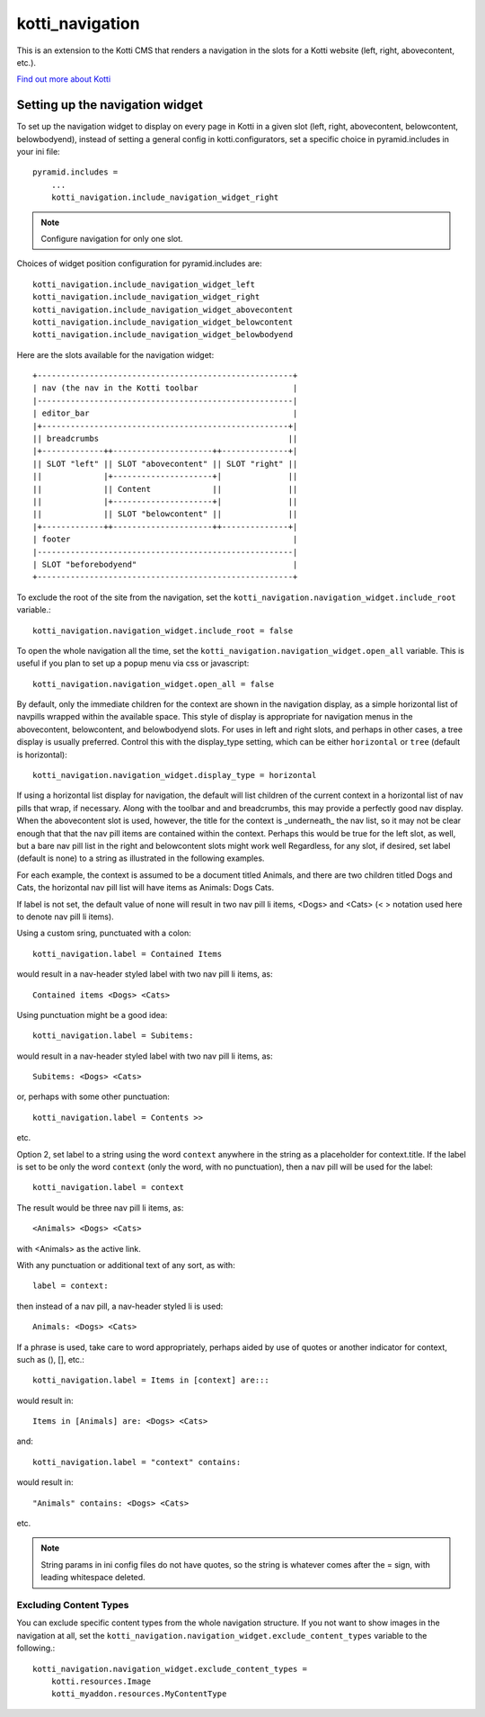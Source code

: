================
kotti_navigation
================

This is an extension to the Kotti CMS that renders a navigation in the
slots for a Kotti website (left, right, abovecontent, etc.).

`Find out more about Kotti`_

Setting up the navigation widget
================================

To set up the navigation widget to display on every page in Kotti in a given
slot (left, right, abovecontent, belowcontent, belowbodyend), instead of
setting a general config in kotti.configurators, set a specific choice in
pyramid.includes in your ini file::

    pyramid.includes = 
        ...
        kotti_navigation.include_navigation_widget_right

.. Note:: Configure navigation for only one slot.

Choices of widget position configuration for pyramid.includes are::

    kotti_navigation.include_navigation_widget_left
    kotti_navigation.include_navigation_widget_right
    kotti_navigation.include_navigation_widget_abovecontent
    kotti_navigation.include_navigation_widget_belowcontent
    kotti_navigation.include_navigation_widget_belowbodyend

Here are the slots available for the navigation widget::

    +------------------------------------------------------+
    | nav (the nav in the Kotti toolbar                    |
    |------------------------------------------------------|
    | editor_bar                                           |
    |+----------------------------------------------------+|
    || breadcrumbs                                        ||
    |+-------------++---------------------++--------------+|
    || SLOT "left" || SLOT "abovecontent" || SLOT "right" ||
    ||             |+---------------------+|              ||
    ||             || Content             ||              ||
    ||             |+---------------------+|              ||
    ||             || SLOT "belowcontent" ||              ||
    |+-------------++---------------------++--------------+|
    | footer                                               |
    |------------------------------------------------------|
    | SLOT "beforebodyend"                                 |
    +------------------------------------------------------+

To exclude the root of the site from the navigation, set the
``kotti_navigation.navigation_widget.include_root`` variable.::

    kotti_navigation.navigation_widget.include_root = false

To open the whole navigation all the time, set the
``kotti_navigation.navigation_widget.open_all`` variable. This is useful if
you plan to set up a popup menu via css or javascript::

    kotti_navigation.navigation_widget.open_all = false

By default, only the immediate children for the context are shown in the
navigation display, as a simple horizontal list of navpills wrapped within the
available space. This style of display is appropriate for navigation menus in
the abovecontent, belowcontent, and belowbodyend slots. For uses in left and
right slots, and perhaps in other cases, a tree display is usually preferred.
Control this with the display_type setting, which can be either ``horizontal``
or ``tree`` (default is horizontal)::

    kotti_navigation.navigation_widget.display_type = horizontal

If using a horizontal list display for navigation, the default will list
children of the current context in a horizontal list of nav pills that wrap, if
necessary. Along with the toolbar and and breadcrumbs, this may provide a
perfectly good nav display. When the abovecontent slot is used, however, the
title for the context is _underneath_ the nav list, so it may not be clear
enough that that the nav pill items are contained within the context.  Perhaps
this would be true for the left slot, as well, but a bare nav pill list in the
right and belowcontent slots might work well Regardless, for any slot, if
desired, set label (default is none) to a string as illustrated in the
following examples.

For each example, the context is assumed to be a document titled Animals, and
there are two children titled Dogs and Cats, the horizontal nav pill list will
have items as Animals: Dogs Cats.

If label is not set, the default value of none will result in two nav pill li
items, <Dogs> and <Cats> (< > notation used here to denote nav pill li items).

Using a custom sring, punctuated with a colon::

    kotti_navigation.label = Contained Items

would result in a nav-header styled label with two nav pill li items, as::

    Contained items <Dogs> <Cats>

Using punctuation might be a good idea::

    kotti_navigation.label = Subitems:

would result in a nav-header styled label with two nav pill li items, as::

    Subitems: <Dogs> <Cats>

or, perhaps with some other punctuation::

    kotti_navigation.label = Contents >>

etc.

Option 2, set label to a string using the word ``context`` anywhere in the
string as a placeholder for context.title. If the label is set to be only
the word ``context`` (only the word, with no punctuation), then a nav pill
will be used for the label::

    kotti_navigation.label = context

The result would be three nav pill li items, as::

    <Animals> <Dogs> <Cats>

with <Animals> as the active link.

With any punctuation or additional text of any sort, as with::

    label = context:

then instead of a nav pill, a nav-header styled li is used::

    Animals: <Dogs> <Cats>

If a phrase is used, take care to word appropriately, perhaps aided by use of
quotes or another indicator for context, such as (), [], etc.::

    kotti_navigation.label = Items in [context] are:::

would result in::

    Items in [Animals] are: <Dogs> <Cats>

and::

    kotti_navigation.label = "context" contains:

would result in::

    "Animals" contains: <Dogs> <Cats>

etc.

.. Note:: String params in ini config files do not have quotes, so the string
          is whatever comes after the = sign, with leading whitespace deleted.

Excluding Content Types
-----------------------

You can exclude specific content types from the whole navigation
structure. If you not want to show images in the navigation at all,
set the ``kotti_navigation.navigation_widget.exclude_content_types`` 
variable to the following.::

    kotti_navigation.navigation_widget.exclude_content_types = 
        kotti.resources.Image
        kotti_myaddon.resources.MyContentType


.. _Find out more about Kotti: http://pypi.python.org/pypi/Kotti

